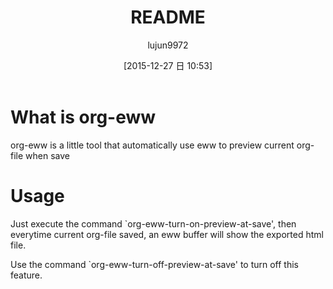 #+TITLE: README
#+AUTHOR: lujun9972
#+CATEGORY: org-eww
#+DATE: [2015-12-27 日 10:53]
#+OPTIONS: ^:{}

* What is org-eww

org-eww is a little tool that automatically use eww to preview current org-file when save

[[file:org-eww.gif]]

* Usage

Just execute the command `org-eww-turn-on-preview-at-save', then everytime current org-file saved, an eww buffer will show the exported html file.

Use the command `org-eww-turn-off-preview-at-save' to turn off this feature.

